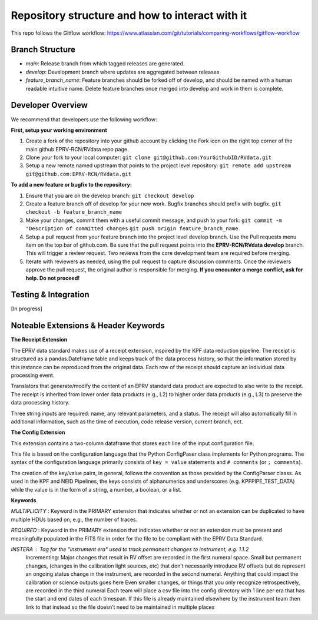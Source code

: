 

.. |missing| replace:: **TBD**

Repository structure and how to interact with it
************************************************

This repo follows the Gitflow workflow: https://www.atlassian.com/git/tutorials/comparing-workflows/gitflow-workflow

Branch Structure
=================
* *main*: Release branch from which tagged releases are generated.
* *develop*: Development branch where updates are aggregated between releases
* *feature_branch_name*: Feature branches should be forked off of develop, and should be named with a human readable intuitive name. Delete feature branches once merged into develop and work in them is complete.


Developer Overview
==================

We recommend that developers use the following workflow:

**First, setup your working environment**

#. Create a fork of the repository into your github account by clicking the Fork icon on the right top corner of the main github EPRV-RCN/RVdata repo page.

#. Clone your fork to your local computer:
   ``git clone git@github.com:YourGithubID/RVdata.git``

#. Setup a new remote named upstream that points to the project level repository:
   ``git remote add upstream git@github.com:EPRV-RCN/RVdata.git``


**To add a new feature or bugfix to the repository:**

#. Ensure that you are on the develop branch:
   ``git checkout develop``

#. Create a feature branch off of develop for your new work. Bugfix branches should prefix with bugfix.
   ``git checkout -b feature_branch_name``

#. Make your changes, commit them with a useful commit message, and push to your fork:
   ``git commit -m "Description of committed changes``
   ``git push origin feature_branch_name``

#. Setup a pull request from your feature branch into the project level develop branch. Use the Pull requests menu item on the top bar of github.com. Be sure that the pull request points into the **EPRV-RCN/RVdata develop** branch. This will trigger a review request. Two reviews from the core development team are required before merging.

#. Iterate with reviewers as needed, using the pull request to capture discussion comments. Once the reviewers approve the pull request, the original author is responsible for merging. **If you encounter a merge conflict, ask for help. Do not proceed!**


Testing & Integration
=====================

[In progress]


Noteable Extensions & Header Keywords
=====================================

**The Receipt Extension**

The EPRV data standard makes use of a receipt extension, inspired by the KPF data reduction pipeline. 
The receipt is structured as a pandas.Dateframe table and keeps track of the data process history, so 
that the information stored by this instance can be reproduced from the original data. Each row of the 
receipt should capture an individual data processing event.

Translators that generate/modify the content of an EPRV standard data product are expected to also write to the receipt. 
The receipt is inherited from lower order data products (e.g., L2) to higher order data products (e.g., L3) to preserve 
the data processing history.

Three string inputs are required: name, any relevant parameters, and a status. 
The receipt will also automatically fill in additional information, such as the time of execution, 
code release version, current branch, ect.

**The Config Extension**

This extension contains a two-column dataframe that stores each line of the input configuration file.

This file is based on the configuration language that the Python ConfigPaser class implements for Python programs. 
The syntax of the configuration language primarily consists of ``key = value`` statements and ``# comments`` (or ``; comments``).

The creation of the key/value pairs, in general, follows the convention as those provided by the ConfigParser classs. 
As used in the KPF and NEID Pipelines, the keys consists of alphanumerics and underscores (e.g. KPFPIPE_TEST_DATA) while 
the value is in the form of a string, a number, a boolean, or a list.



**Keywords**

*MULTIPLICITY* : Keyword in the PRIMARY extension that indicates whether or not an extension can be duplicated to have multiple HDUs based on, e.g., the number of traces.

*REQUIRED* : Keyword in the PRIMARY extension that indicates whether or not an extension must be present and meaningfully populated in the FITS file in order for the file to be compliant with the EPRV Data Standard.

*INSTERA* : Tag for the "instrument era" used to track permanent changes to instrument, e.g. 1.1.2
    Incrementing: Major changes that result in RV offset are recorded in the first numeral space. Small but permanent changes, (changes in the calibration light sources, etc) that don’t necessarily introduce RV offsets but do represent an ongoing status change in the instrument, are recorded in the second numeral. Anything that could impact the calibration or science outputs goes here
    Even smaller changes, or things that you only recognize retrospectively, are recorded in the third numeral
    Each team will place a csv file into the config directory with 1 line per era that has the start and end dates of each timespan. If this file is already maintained elsewhere by the instrument team then link to that instead so the file doesn’t need to be maintained in multiple places
